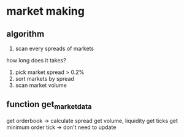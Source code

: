 * market making
** algorithm
1. scan every spreads of markets
how long does it takes?
2. pick market spread > 0.2%
3. sort markets by spread
4. scan market volume
** function get_market_data
get orderbook -> calculate spread
get volume, liquidity
get ticks
get minimum order tick -> don't need to update
